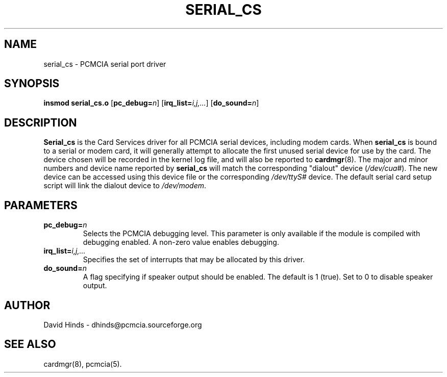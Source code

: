 .\" Copyright (C) 1998 David A. Hinds -- dhinds@pcmcia.sourceforge.org
.\" serial_cs.4 1.11 1999/10/25 19:50:46
.\"
.TH SERIAL_CS 4 "1999/10/25 19:50:46" "pcmcia-cs"
.SH NAME
serial_cs \- PCMCIA serial port driver
.SH SYNOPSIS
.B insmod serial_cs.o
.RB [ pc_debug=\c
.IR n ]
.RB [ irq_list=\c
.IR i,j,... ]
.RB [ do_sound=\c
.IR n ]
.SH DESCRIPTION
.B Serial_cs
is the Card Services driver for all PCMCIA serial devices, including
modem cards.  When
.B serial_cs
is bound to a serial or modem card, it will generally attempt to
allocate the first unused serial device for use by the card.  The
device chosen will be recorded in the kernel log file, and will also
be reported to
.BR cardmgr (8).
The major and minor numbers and device name reported by
.B serial_cs
will match the corresponding "dialout" device
.RI ( /dev/cua# ).
The new
device can be accessed using this device file or the corresponding
.I /dev/ttyS#
device.  The default serial card setup script will link
the dialout device to
.IR /dev/modem .
.SH PARAMETERS
.TP
.BI pc_debug= n
Selects the PCMCIA debugging level.  This parameter is only available
if the module is compiled with debugging enabled.  A non-zero value
enables debugging.
.TP
.BI irq_list= i,j,...
Specifies the set of interrupts that may be allocated by this driver.
.TP
.BI do_sound= n
A flag specifying if speaker output should be enabled.  The default is
1 (true).  Set to 0 to disable speaker output.
.SH AUTHOR
David Hinds \- dhinds@pcmcia.sourceforge.org
.SH "SEE ALSO"
cardmgr(8), pcmcia(5).
